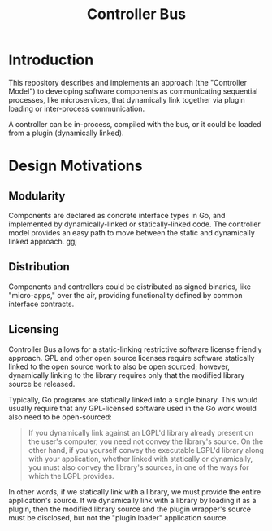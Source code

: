 #+TITLE: Controller Bus

* Introduction

This repository describes and implements an approach (the "Controller Model") to
developing software components as communicating sequential processes, like
microservices, that dynamically link together via plugin loading or
inter-process communication.

A controller can be in-process, compiled with the bus, or it could be loaded
from a plugin (dynamically linked).

* Design Motivations

** Modularity

Components are declared as concrete interface types in Go, and implemented by
dynamically-linked or statically-linked code. The controller model provides an
easy path to move between the static and dynamically linked approach. ggj

** Distribution

Components and controllers could be distributed as signed binaries, like
"micro-apps," over the air, providing functionality defined by common interface
contracts.

** Licensing

Controller Bus allows for a static-linking restrictive software license friendly
approach. GPL and other open source licenses require software statically linked
to the open source work to also be open sourced; however, dynamically linking to
the library requires only that the modified library source be released.

Typically, Go programs are statically linked into a single binary. This would
usually require that any GPL-licensed software used in the Go work would also
need to be open-sourced:

#+BEGIN_QUOTE
If you dynamically link against an LGPL'd library already present on the user's
computer, you need not convey the library's source. On the other hand, if you
yourself convey the executable LGPL'd library along with your application,
whether linked with statically or dynamically, you must also convey the
library's sources, in one of the ways for which the LGPL provides.
#+END_QUOTE

In other words, if we statically link with a library, we must provide the entire
application's source. If we dynamically link with a library by loading it as a
plugin, then the modified library source and the plugin wrapper's source must be
disclosed, but not the "plugin loader" application source.
